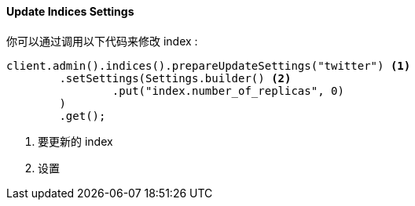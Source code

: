 [[java-admin-indices-update-settings]]
==== Update Indices Settings

你可以通过调用以下代码来修改 index :

[source,java]
--------------------------------------------------
client.admin().indices().prepareUpdateSettings("twitter") <1>
        .setSettings(Settings.builder() <2>
                .put("index.number_of_replicas", 0)
        )
        .get();
--------------------------------------------------
<1> 要更新的 index
<2> 设置


